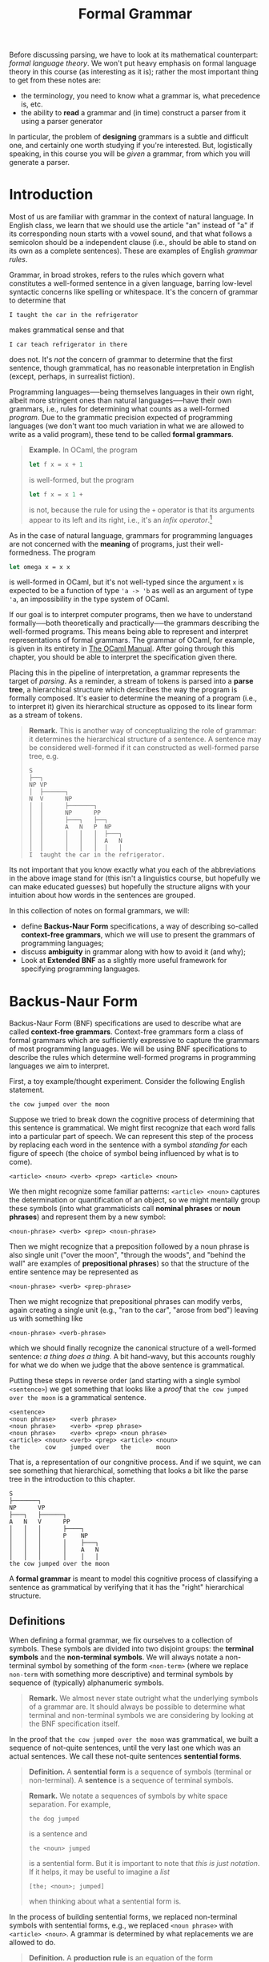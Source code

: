 #+title: Formal Grammar
#+HTML_MATHJAX: align: left indent: 2em
#+HTML_HEAD: <link rel="stylesheet" type="text/css" href="../myStyle.css" />
#+OPTIONS: html-style:nil H:3 toc:2 num:nil tasks:nil
#+HTML_LINK_HOME: ../toc.html

Before discussing parsing, we have to look at its mathematical
counterpart: /formal language theory/.  We won't put heavy emphasis on
formal language theory in this course (as interesting as it is);
rather the most important thing to get from these notes are:

+ the terminology, you need to know what a grammar is, what precedence is, etc.
+ the ability to *read* a grammar and (in time) construct a parser
  from it using a parser generator

In particular, the problem of *designing* grammars is a subtle and
difficult one, and certainly one worth studying if you're interested.
But, logistically speaking, in this course you will be /given/ a
grammar, from which you will generate a parser.

* Introduction

Most of us are familiar with grammar in the context of natural
language.  In English class, we learn that we should use the article
"an" instead of "a" if its corresponding noun starts with a vowel
sound, and that what follows a semicolon should be a independent
clause (i.e., should be able to stand on its own as a complete
sentences).  These are examples of English /grammar rules/.

Grammar, in broad strokes, refers to the rules which govern what
constitutes a well-formed sentence in a given language, barring
low-level syntactic concerns like spelling or whitespace.  It's the
concern of grammar to determine that


#+begin_src sentence
I taught the car in the refrigerator
#+end_src

makes grammatical sense and that

#+begin_src sentence
I car teach refrigerator in there
#+end_src

does not.  It's /not/ the concern of grammar to determine that the
first sentence, though grammatical, has no reasonable interpretation
in English (except, perhaps, in surrealist fiction).

Programming languages──being themselves languages in their own right,
albeit more stringent ones than natural languages──have their own
grammars, i.e., rules for determining what counts as a well-formed
/program/.  Due to the grammatic precision expected of programming
languages (we don't want too much variation in what we are allowed to
write as a valid program), these tend to be called *formal grammars*.

#+begin_quote
*Example.* In OCaml, the program

#+begin_src ocaml
  let f x = x + 1
#+end_src

is well-formed, but the program

#+begin_src ocaml
  let f x = x 1 +
#+end_src

is not, because the rule for using the ~+~ operator is that its
arguments appear to its left and its right, i.e., it's an /infix
operator/.[fn::It can be used as a prefix operator if put in
parentheses, e.g. ~(+) x 1~, but it cannot in any circumstances be
used as a postfix operator.  We will discuss fixity in more detail
later.]
#+end_quote

As in the case of natural language, grammars for programming languages
are not concerned with the *meaning* of programs, just their
well-formedness. The program


#+begin_src ocaml
  let omega x = x x
#+end_src

is well-formed in OCaml, but it's not well-typed since the argument
~x~ is expected to be a function of type ~'a -> 'b~ as well as an
argument of type ~'a~, an impossibility in the type system of OCaml.

If our goal is to interpret computer programs, then we have to
understand formally──both theoretically and practically──the grammars
describing the well-formed programs.  This means being able to
represent and interpret representations of formal grammars.  The
grammar of OCaml, for example, is given in its entirety in [[https://v2.ocaml.org/manual/expr.html][The OCaml
Manual]].  After going through this chapter, you should be able to
interpret the specification given there.

Placing this in the pipeline of interpretation, a grammar represents
the target of /parsing/.  As a reminder, a stream of tokens is parsed
into a *parse tree*, a hierarchical structure which describes the way
the program is formally composed.  It's easier to determine the meaning
of a program (i.e., to interpret it) given its hierarchical structure
as opposed to its linear form as a stream of tokens.

#+begin_quote
*Remark.* This is another way of conceptualizing the role of grammar:
it determines the hierarchical structure of a sentence.  A sentence
may be considered well-formed if it can constructed as well-formed
parse tree, e.g.

#+begin_src ascii
  S
  ├──┐
  NP VP
  │  ├──────┐
  N  V      NP
  │  │      ├───────┐
  │  │      NP      PP
  │  │      ├───┐   ├──┐
  │  │      A   N   P  NP
  │  │      │   │   │  ├───┐
  │  │      │   │   │  A   N
  │  │      │   │   │  │   │
  I  taught the car in the refrigerator.
#+end_src
#+end_quote

Its not important that you know exactly what you each of the
abbreviations in the above image stand for (this isn't a linguistics
course, but hopefully we can make educated guesses) but hopefully the
structure aligns with your intuition about how words in the sentences
are grouped.

In this collection of notes on formal grammars, we will:

+ define *Backus-Naur Form* specifications, a way of describing
  so-called *context-free grammars*, which we will use to present the
  grammars of programming languages;
+ discuss *ambiguity* in grammar along with how to avoid it (and why);
+ Look at *Extended BNF* as a slightly more useful framework for
  specifying programming languages.

* Backus-Naur Form

Backus-Naur Form (BNF) specifications are used to describe what are
called *context-free grammars*.  Context-free grammars form a class of
formal grammars which are sufficiently expressive to capture the
grammars of most programming languages.  We will be using BNF
specifications to describe the rules which determine well-formed
programs in programming languages we aim to interpret.

First, a toy example/thought experiment.  Consider the following
English statement.

#+begin_src sentence
  the cow jumped over the moon
#+end_src

Suppose we tried to break down the cognitive process of determining
that this sentence is grammatical.  We might first recognize that each
word falls into a particular part of speech.  We can represent this
step of the process by replacing each word in the sentence with a
symbol /standing for/ each figure of speech (the choice of symbol
being influenced by what is to come).

#+begin_src bnf
  <article> <noun> <verb> <prep> <article> <noun>
#+end_src

We then might recognize some familiar patterns: ~<article> <noun>~
captures the determination or quantification of an object, so we might
mentally group these symbols (into what grammaticists call *nominal
phrases* or *noun phrases*) and represent them by a new symbol:

#+begin_src bnf
  <noun-phrase> <verb> <prep> <noun-phrase>
#+end_src

Then we might recognize that a preposition followed by a noun phrase
is also single unit ("over the moon", "through the woods", and "behind
the wall" are examples of *prepositional phrases*) so that the
structure of the entire sentence may be represented as

#+begin_src bnf
  <noun-phrase> <verb> <prep-phrase>
#+end_src

Then we might recognize that prepositional phrases can modify verbs,
again creating a single unit (e.g., "ran to the car", "arose from
bed") leaving us with something like

#+begin_src bnf
  <noun-phrase> <verb-phrase>
#+end_src

which we should finally recognize the canonical structure of a
well-formed sentence: /a thing does a thing./ A bit hand-wavy, but
this accounts roughly for what we do when we judge that the above
sentence is grammatical.

Putting these steps in reverse order (and starting with a single
symbol ~<sentence>~) we get something that looks like a /proof/ that
~the cow jumped over the moon~ is a grammatical sentence.


#+begin_src bnf
  <sentence>
  <noun phrase>    <verb phrase>
  <noun phrase>    <verb> <prep phrase>
  <noun phrase>    <verb> <prep> <noun phrase>
  <article> <noun> <verb> <prep> <article> <noun>
  the       cow    jumped over   the       moon
#+end_src

That is, a representation of our congnitive process.  And if we
squint, we can see something that hierarchical, something that looks a
bit like the parse tree in the introduction to this chapter.

#+begin_src tree
  S
  ├───────┐
  NP      VP
  ├───┐   ├──────┐
  A   N   V      PP
  │   │   │      ├────┐
  │   │   │      P    NP
  │   │   │      │    ├───┐
  │   │   │      │    A   N
  │   │   │      │    │   │
  the cow jumped over the moon
#+end_src

A *formal grammar* is meant to model this cognitive process of
classifying a sentence as grammatical by verifying that it has the
"right" hierarchical structure.

** Definitions

When defining a formal grammar, we fix ourselves to a collection of
symbols.  These symbols are divided into two disjoint groups: the
*terminal symbols* and the *non-terminal symbols*.  We will always
notate a non-terminal symbol by something of the form ~<non-term>~
(where we replace ~non-term~ with something more descriptive) and
terminal symbols by sequence of (typically) alphanumeric symbols.

#+begin_quote
*Remark.* We almost never state outright what the underlying symbols
of a grammar are.  It should always be possible to determine what
terminal and non-terminal symbols we are considering by looking at the
BNF specification itself.
#+end_quote

In the proof that ~the cow jumped over the moon~ was grammatical, we
built a sequence of not-quite sentences, until the very last one which
was an actual sentences. We call these not-quite sentences *sentential
forms*.

#+begin_quote
*Definition.* A *sentential form* is a sequence of symbols (terminal
or non-terminal).  A **sentence** is a sequence of terminal symbols.
#+end_quote

#+begin_quote
*Remark.* We notate a sequences of symbols by white space separation.
For example,

#+begin_src sent
the dog jumped
#+end_src

is a sentence and

#+begin_src bnf
the <noun> jumped
#+end_src

is a sentential form.  But it is important to note that /this is just
notation/.  If it helps, it may be useful to imagine a /list/

#+begin_src sent
[the; <noun>; jumped]
#+end_src

when thinking about what a sentential form is.
#+end_quote

In the process of building sentential forms, we replaced non-terminal
symbols with sentential forms, e.g., we replaced ~<noun phrase>~ with
~<article> <noun>~.  A grammar is determined by what replacements we
are allowed to do.

#+begin_quote
*Definition.* A *production rule* is an equation of the form

#+begin_src bnf
<non-term> ::= SENTENTIAL-FORM
#+end_src

where the left-hand side of the ~::=~ is a non-terminal symbol, and
the right-hand side is a sentential form.
#+end_quote

We read a production rule as: "the non-terminal symbol on the
left-hand side can be replaced with the sentential form on the right
hand side."  In a sense, production rules /define/ the non-terminal
symbols, e.g., a sentence is a noun phrase followed by a verb phrase.

#+begin_quote
*Definition.* A *Backus-Naur Form (BNF) specification* is a collection
of production rules, together with a designated the *starting symbol*.
#+end_quote


We will always take the start symbol will be designated as the
left-hand side of the *first* rule appearing in a specification.

#+begin_quote
*Example.* The following is an example of a grammar which /recognizes/
the sentence above.

#+begin_src bnf
<sentence>    ::= <noun-phrase> <verb-phrase>
<verb-phrase> ::= <verb> <prep-phrase>
<verb-phrase> ::= <verb>
<prep-phrase> ::= <prep> <noun-phrase>
<noun-phrase> ::= <article> <noun>
<article>     ::= the
<noun>        ::= cow
<noun>        ::= moon
<verb>        ::= jumped
<prep>        ::= over
#+end_src

The nonterminal symbol ~<sentence>~ is our starting symbol because it
appears as the left-hand side of the first rule.
#+end_quote

Note that a non-terminal symbol can have multiple associated
production rules.  This is common enough that we have special syntax
for this.

#+begin_quote
*Notation.* We write

#+begin_src bnf
<non-term> ::= SENT-FORM-1 | SENT-FORM-2 | ... | SENT-FORM-n
#+end_src

as shorthand for

#+begin_src bnf
<non-term> ::= SENT-FORM-1
<non-term> ::= SENT-FORM-2
...
<non-term> ::= SENT-FORM-n
#+end_src

#+end_quote

With this shorthand, we can write the above grammar as:

#+begin_src bnf
<sentence>    ::= <noun-phrase> <verb-phrase>
<verb-phrase> ::= <verb> | <verb> <prep-phrase>
<prep-phrase> ::= <prep> <noun-phrase>
<noun-phrase> ::= <article> <noun>
<article>     ::= the
<noun>        ::= cow | moon
<verb>        ::= jumped
<prep>        ::= over
#+end_src

The last piece of the thought experiment above that we need to
formalize is the /proof/ that the given sentence was grammatical.  We
formalize this in the notion of a *derivation*.

#+begin_quote
*Definition.* A *derivation* of a sentence ~S~ in a BNF grammar is a
sequence of sentential forms with the following properties:

+ it beginning with the designated start symbol;
+ it ends in the sentence ~S~;
+ each sentential form is a the result of replacing /one of/ the
  non-terminal symbols in the preceding sentence with a sentential
  form according to a production rule of the grammar.

We say that a grammar *recognizes* a sentence ~S~ if there is a
derivation of ~S~ in the grammar.
#+end_quote

This definition restates the process from the thought experiment
mathematically.  That said, it deviates in one way which makes the
definition easier to state: in the thought experiment, we allowed
ourselves to replace multiple non-terminal symbols simultaneously.
This is not allowed in the above notion of a derivation. A /correct/
derivation would look like:

#+begin_src bnf
<sentence>
<noun-phrase>    <verb-phrase>
<noun-phrase>    <verb> <prep-phrase>
<noun-phrase>    <verb> <prep> <noun-phrase>
<article> <noun> <verb> <prep> <noun-phrase>
<article> <noun> <verb> <prep> <article> <noun>
the       <noun> <verb> <prep> <article> <noun>
the       cow    <verb> <prep> <article> <noun>
the       cow    jumped <prep> <article> <noun>
the       cow    jumped over   <article> <noun>
the       cow    jumped over   the       <noun>
the       cow    jumped over   the       moon
#+end_src

#+begin_quote
*Exercise.* In the above derivation, mark the nonterminal in each
sentential form which was replaced in the following line.
#+end_quote

A sentence is not guaranteed to have a /unique/ derivation.  There are
two forms of derivations that will be of particular importance for us.

#+begin_quote
*Definition.* A *leftmost derivation* of a sentence is one in which
the leftmost nonterminal symbol is expanded in each step.  A
*rightmost derivation* is one in which the rightmost nonterminal
symbol is expanded in each step.
#+end_quote


Note that the above derivation is neither the leftmost derivation or
the rightmost derivation.

#+begin_quote
*Exercise.* Write leftmost and rightmost derivations for the sentence

#+begin_src sent
the cow jumped over the moon
#+end_src

in the above grammar.
#+end_quote

** A More Interesting Example

The following is a BNF specification for a fragment of a simple
imperative programming language.

#+begin_src bnf
<program> ::= <stmts>
<stmts>   ::= <stmt> | <stmt> ; <stmts>
<stmt>    ::= <var> = <expr>
<var>     ::= a | b | c | d
<expr>    ::= <term> | <term> + <term> | <term> - <term>
<term>    ::= <var> | const
#+end_src

In English, we would read this specification as:

+ a PROGRAM is a SEQUENCE OF STATEMENTS;
+ a SEQUENCE OF STATEMENTS is either a single STATEMENT, or a single
  STATEMENT followed a semicolon, followed by a SEQUENCE OF
  STATEMENTS;
+ a STATEMENT is a VARIABLE followed by an equals sign, followed
  by an EXPRESSION.

and so on.

This second rule highlights something interesting which we can do in
BNF specifications: rules are allowed to be /recursive/.  The
production rule for ~<stmts>~ allows us to replace it with a
sentential form which /contains/ the non-terminal symbol ~<stmts>~.
This is quite powerful, particularly because it means it is possible
to derive an infinite number of sentences in a given grammar.

#+begin_quote
*Exercise.* Determine the number of sentences that can be derived in
 the grammar from the previous section (i.e., the number of sentences
 which can be derived from the starting symbol ~<sentence>~).
#+end_quote

Consider the following program.

#+begin_src prog
a = const ;
a = a + const ;
b = a
#+end_src

We can verify that this program is recognized by the above grammar by
finding a (leftmost) derivation.

#+begin_src deriv
<program>
<stmts>
<stmt> ; <stmts>
<var> = <expr> ; <stmts>
a = <expr> ; <stmts>
a = <term> ; <stmts>
a = const ; <stmts>
a = const ; <stmt> ; <stmts>
a = const ; <var> = <expr> ; <stmts>
a = const ; a = <expr> ; <stmts>
a = const ; a = <term> + <term> ; <stmts>
a = const ; a = <var> + <term> ; <stmts>
a = const ; a = a + <term> ; <stmts>
a = const ; a = a + const ; <stmts>
a = const ; a = a + const ; <var> = <expr>
a = const ; a = a + const ; b = <expr>
a = const ; a = a + const ; b = <term>
a = const ; a = a + const ; b = <var>
a = const ; a = a + const ; b = a
#+end_src

#+begin_quote
*Remark.* As a reminder, we're not interested in white space when we
consider whether or not a sentence is recognized by a grammar.  The
choice to present the sentences in three lines was for readability,
and the choice to present it in a single line in the derivation was
for convenience.
#+end_quote

One notable feature of the last four lines of the above derivation:
even if a nonterminal symbol is replaced by a /single/ nonterminal
symbol in succession, *we have to include each step*.  We're only
allowed to apply one production rule at a time, e.g., we cannot
immedatiely replace ~<expr>~ with ~<var>~ because that is not one of
our production rules.

#+begin_quote
*Exercise.* Write a rightmost derivation for the above program.
#+end_quote

#+begin_quote
*Exercise.* Verify that

#+begin_src prog
a = a + a ; b = b
#+end_src

is recognized by the above grammar.
#+end_quote

** Parse Trees

Grammars imbue sentences with hierarchical structure.  This structure
is represented graphically as a *parse tree*.  We've seen a couple
examples of English grammar parse trees so far, but we can also build
parse trees for sentences recognized by /any/ grammar with a BNF
specification.

#+begin_quote
*Definition.* A *parse tree* for a sentence ~S~ in a grammar is a tree
~T~ with the following properties:

+ every leaf of ~T~ has a terminal symbol;
+ every non-leaf node ~n~ has a nonterminal symbol (we write ~val(n)~
  for the value at ~n~);
+ if a node ~n~ with has children ~[t1, t2, ..., tk]~ then

  #+begin_src pseudo
    val(n) ::= root(t1) root(t2) ... root(tk)
  #+end_src

  is a production rule in the grammar (where ~root(t)~ denotes the
  value at the root of the tree ~t~);

+ the leaves (in order) (i.e., the *frontier* of ~T~) form the
  sentence ~S~.
#+end_quote

The details of the above definition are not so important, as long as
you have the right picture in your head.  For example, the sentence ~a
= b + const~ has the following derivation.

#+begin_src bnf
<program>
<stmts>
<stmt>
<var> = <expr>
a = <expr>
a = <term> + <term>
a = <var> + <term>
a = b + <term>
a = b + const
#+end_src

And has the following parse tree.

#+begin_src bnf
  <program>
  │
  <stmts>
  │
  <stmt>
  ├─────┬───┐
  <var> │   <expr>
  │     │   ├──────┬─┐
  │     │   <term> │ <term>
  │     │   │      │ │
  │     │   <var>  │ │
  │     │   │      │ │
  a     =   b      + const
#+end_src

#+begin_quote
*Remark.* You don't have to draw your trees in this rectilinear
styling. If you're drawing one on paper, I'd recommend drawing it like
any other tree you've drawn for another computer science course.  I
just have a predilection for ASCII art...
#+end_quote

#+begin_quote
*Exercise.* Given the ADT

#+begin_src ocaml
type 'a tree
   = Leaf of 'a
   | Node of 'a * 'a tree list
#+end_src

write the OCaml function ~frontier~ which, given

+ ~t~ of type ~'a tree~

returns the list of leaves of ~t~ in order from left to right.
#+end_quote

Every derivation can be converted into a parse tree, and vice versa,
but multiple derivations may correspond to the same parse tree.  This
will be important when we cover ambiguity in the next section.

#+begin_quote
*Exercise.* Write a derivation corresponding to the above parse tree
 when is neither leftmost nor rightmost.
#+end_quote

* Ambiguity

As participants of language, we are no strangers to grammatical
ambiguity.  Take, for instance, the following sentence:[fn::This
sentence is taken from the Wikipedia article on [[https://en.wikipedia.org/wiki/Syntactic_ambiguity][syntactic ambiguity]].]

#+begin_src sent
John saw the man on the mountain with the telescope
#+end_src

Was John using the telescope?  Was the man carrying the telescope?
Are the multiple mountains, one of which has a telescope on it?

The ambiguity exists because it is not clear /which/ hierarchical
structure should scaffold the sentence.  Here's a possible parse
trees for the sentence.

#+begin_src ascii
  S
  ├────┐
  NP   VP
  │    ├───┬───────────────────────┐
  N    V   NP                      PP
  │    │   ├───────┐               │
  │    │   NP      PP              │
  │    │   │       ├──┐            ├────┐
  │    │   │       P  NP           P    NP
  │    │   ├───┐   │  ├───┐        │    ├───┐
  │    │   A   N   │  A   N        │    A   N
  │    │   │   │   │  │   │        │    │   │
  John saw the man on the mountain with the telescope
#+end_src

The propositional phrase ~with the telescope~ is grouped alongside the
verb phrase starting with ~saw~, indicating that John was /using/ the
telescope.  Another option:


#+begin_src ascii
  S
  ├────┐
  NP   VP
  │    ├───┐
  N    V   NP
  │    │   ├───────┐
  │    │   NP      PP
  │    │   ├───┐   ├──┐
  │    │   A   N   P  NP
  │    │   │   │   │  ├────────────┐
  │    │   │   │   │  NP           PP
  │    │   │   │   │  ├───┐        ├────┐
  │    │   │   │   │  A   N        P    NP
  │    │   │   │   │  │   │        │    ├───┐
  │    │   │   │   │  │   │        │    A   N
  │    │   │   │   │  │   │        │    │   │
  John saw the man on the mountain with the telescope
#+end_src

The prepositional phrase ~with the telescope~ is part of the noun
phrase with ~the mountain~, indicating the there is a telescope on the
mountain and the man is climbing that mountain.

The ambiguity comes from not being completely sure which parse tree to
give to the sentence; we experience language in a /linear fashion/,
either by reading it or hearing it.  If our interlocutor could
/display/ the parse tree of their statement (floating eerily in space
before your eyes) there would be nothing to say of (grammatical)
ambiguity.

But this is /not/ how we experience language, or how we write
programs for that matter.  To drive the point home, there is a
natural-enough looking grammar which recognizes the above sentence.

#+begin_src bnf
<s>  ::= <np> <vp>
<vp> ::= <v> | <v> <np> | <v> <np> <pp>
<pp> ::= <p> <np>
<np> ::= <n> | <d> <n> | <np> <pp>
<n>  ::= John | man | mountain | telescope
<v>  ::= saw
<d>  ::= the
<p>  ::= on | with
#+end_src

The above sentence has multiple parse trees in the above
grammar. Equivalently, since parse trees correspond to exactly one
leftmost derivation (you should try to convince yourself of this), it
also has multiple leftmost derivations.

#+begin_quote
*Exercise.* Give two leftmost derivations of

#+begin_src sent
John saw the man on the mountain with the telescope
#+end_src

in the above grammar.
#+end_quote

Ambiguity in natural language is a complex topic, but restricted to
formal grammars, ambiguity is a well-defined notion.

#+begin_quote
*Definition.* A grammar is *ambiguous* there is a sentence it
recognizes which has two distinct parse trees.  Equivalently, it is
ambiguous of there is a sentence it recognizes which has two distinct
leftmost derivations.
#+end_quote

Thus, the above grammar is ambiguous in the mathematical sense.

More to the point, consider the following grammar which may be seen as
a prototype of a grammar for arithmetic expressions (something we will
probably want if we're to give a grammar for a programming language).

#+begin_src bnf
<expr> ::= <var> | <expr> <op> <expr>
<op>   ::= + | - | * | /
<var>  ::= x
#+end_src

This seems, ignoring obvious issues, a reasonable enough definition;
/an expression is either a variable or a pair of expressions with an
operator between them/.  Note that the recursive nature of the first
production rule means that this grammar recognizes an infinite number
of sentence.

#+begin_quote
*Exercise.* Give a leftmost a derivation of ~x * x + x * x~ in the above grammar.
#+end_quote

But, with regards to ambiguity, we should already be suspicious of the
first production rule.  As soon as we've applied the (second
alternative of) the first production rule twice we have the partial derivation:

#+begin_src bnf
<expr>
<expr> <op> <expr>
<expr> <op> <expr> <op> <expr>
#+end_src

For the third line, /which of the two ~<expr>~ symbols did we expand?/
To make this concrete, here are two parse trees for the sentence ~x +
x + x~.

#+begin_src bnf
  <expr>                                <expr>
  ├──────┬────┐                         ├──────────────────┬────┐
  <expr> <op> <expr>                    <expr>             <op> <expr>
  │      │    ├──────┬────┐             ├──────┬────┐      │    │
  <var>  │    <expr> <op> <expr>        <expr> <op> <expr> │    <var>
  │      │    │      │    │             │      │    │      │    │
  │      │    <var>  │    <var>         <var>  │    <var>  │    │
  │      │    │      │    │             │      │    │      │    │
  x      +    x      +    x             x      +    x      +    x
#+end_src

These two parse trees correspond to the following two leftmost
derivations (the first for the tree on the left, the second for the
tree on the right).

#+begin_src bnf
<expr>
<expr> <op> <expr>
<var> <op> <expr>
x <op> <expr>
x + <expr>
x + <expr> <op> <expr>
x + <var> <op> <expr>
x + x <op> <expr>
x + x + <expr>
x + x + <var>
x + x + x

<expr>
<expr> <op> <expr>
<expr> <op> <expr> <op> <expr>
<var> <op> <expr> <op> <expr>
x <op> <expr> <op> <expr>
x + <expr> <op> <expr>
x + <var> <op> <expr>
x + x <op> <expr>
x + x + <expr>
x + x + <var>
x + x + x
#+end_src


This demonstrates that the above grammar is ambiguous.

#+begin_quote
*Aside.* In this example, and many of the examples we will see, it
will be fairly clear that the grammar is ambiguous.  As students of
computer science, we might think that we could write a /program/ that
checks for us if a grammar is ambiguous.  Unfortunately, this is
impossible (not just very difficult, but *impossible*).  This is to
say that determining if a context-free grammar is ambiguous is
*undecidable* (a term worth looking up if this piques your
interest).
#+end_quote

** Avoiding Ambiguity

Our next task it to determine how to avoid this ambiguity, but first,
/why should we care?/ Natural language is ambiguous and we get along
perfectly fine.  Why should we go through this trouble to make sure
grammars we design are unambiguous?

It's a fair question; the way I see it, it's something of a promise
that we make to the user of a programming language that we **never
make unspoken assumptions about what a user meant when we read one of
their programs.** To be fair, we try to do this with natural language
too, but in communication, if a statement is ambiguous, we can usually
just ask our interlocutor what they meant.  We can't do this for a
program, so instead we make it /impossible/ for a sentence to have
multiple meanings.

#+begin_quote
*Aside.* We see a similar phenomena in legal language, which tends to
 be grammatically sterile, and usually no fun to read.
#+end_quote

*** (Reverse) Polish Notation

If our only concern is avoiding ambiguity, we can use *Polish
notation* or *reverse polish notation*.  In Polish notation, operators
appear *before* all their arguments, e.g.

#+begin_src bnf
<expr> ::= <var> | <op> <expr> <expr>
<op>   ::= + | - | * | /
<var>  ::= x
#+end_src

We won't dwell on this but it turns out this gives us an unambiguous
grammar, we don't even need parentheses.

It's not difficult to then guess what reverse polish notation is:
operators always appear *after* all their arguments.  This is how
early calculators like [[https://en.wikipedia.org/wiki/Hewlett-Packard_9100A][HP 9100A Desktop Calculator]] were designed.  If
you wanted to calculate something ~(2 + 3) * (4 - 5)~, you would
/push/ the values you want to apply operations to onto a *stack*, and
then apply operations to the top elements of the stack, like so:

#+begin_src rpn
STACK        RPN EXPRESSION
2            2
2 3          2 3
5            2 3 +
5 4          2 3 + 4
5 4 5        2 3 + 4 5
5 (-1)       2 3 + 4 5 -
(-5)         2 3 + 4 5 - *
#+end_src

So the sequence of tokens you end up typing into the calculator is an
expression in reverse polish notation.

#+begin_quote
*Exercise.* Derive the sentence

#+begin_src rpn
+ * x * x - x x x x
#+end_src

in the above grammar.
#+end_quote

The obvious issue with (reverse) polish notation is that it's
difficult to read.  Imagine working with a language in which
if-then-else logic had to be done like this:

#+begin_src prog
  IFTHENELSE
    cond
    IFTHENELSE
      IFTHENELSE
	cond
	ifcase
	elsecase
      ifcase
      elsecase
    elsecase
#+end_src

This is in part to say that what truly causes ambiguity in expressions
is complex operator *fixity*.

#+begin_quote
*Definition.* The *fixity* of an operator refers to where the
(syntactic components of an) operator is placed relative to its
arguments.  There are four kinds of operator fixity.
+ A *prefix* operator appears before its arguments. This is like
  function application in OCaml, e.g.,
  + ~f x~
  + ~not b~
+ A *postfix* operator appears after its arguments. This is like type
  constructor application in OCaml, e.g.,
  + ~int list~
  + ~bool option list~
+ An *infix* operator appears in between its arguments. This is like
  arithmetic operations we learn in primary school, e.g.,
  + ~2 + 3~
  + ~4 / 5~
+ A *mixfix* operator is an operator with multiple syntactic
  components which may appear as some combination of prefix, infix and
  postfix. This is like if-then-else expressions or anonymous
  functions in OCaml, e.g.,
  + ~if b then x else y~
  + ~fun x -> e~
#+end_quote

If we want to contend with operator fixity (i.e., we don't want *just*
prefix or *just* postfix operators, as in polish notation or reverse
polish notation) then we have to work to avoid ambiguity.

*** Parentheses

Another simple solution is to surround applications of operations with
parentheses:

#+begin_src bnf
<expr> ::= <var> | ( <expr> <op> <expr> )
<op>   ::= + | - | * | /
<var>  ::= x
#+end_src

It then becomes very clear in a derivation like

#+begin_src bnf
<expr>
( <expr> <op> <expr> )
( ( <expr> <op> <expr> ) <op> <expr> )
#+end_src

which ~<expr>~ in the second line we expanded.  But we run into a
similar issue: /lots of parentheses are no fun to read or type./

#+begin_quote
*Exercise.* Give a derivation of


#+begin_src sent
( ( ( x * x ) * x ) + ( x / x ) )
#+end_src

in the above grammar.
#+end_quote

#+begin_quote
*Aside.* The cult of parentheses is real.  Programming languages based
on [[https://en.wikipedia.org/wiki/Lisp_(programming_language)][LISP]] use full parenthesization /and/ prefix notation.  Many people
consider this to be elegant, and many others believe it to be ugly as
hell.
#+end_quote

So, our real basic question is: /how do we avoid grammar while being
able to mix operator fixities and not use so many parentheses?/ And
this question has a simple answer in theory: /make explicit
assumptions about how operator arguments are grouped./ This will mean
contending with two things: *associativity* and *precedence*.

** Associativity

Associativity refers to how arguments are grouped when we are given a
sequence of applications of an infix operator in the absence of
parentheses, e.g.,

#+begin_src sent
x + x + x + x
#+end_src

may be understood as any one of the following (among others):

#+begin_src sent
(((x + x) + x) + x)
(x + (x + (x + x)))
((x + x) + (x + x))
(x + ((x + x) + x))
#+end_src

#+begin_quote
*Exercise.* Determine the number of ways the expression

#+begin_src sent
x + x + x + x
#+end_src

can be parenthesized.
#+end_quote

In the case of addition this point is somewhat moot.  The order in
which we group arguments does not affect the /value/ of a sequence of
additions.  That is, addition is *associative*.

#+begin_quote
*Definition.* An operator $\circ: X \to X \to X$ is *associative* if

\begin{align*}
  (a \circ b) \circ c = a \circ (b \circ c)
\end{align*}

for any $a$, $b$, and $c$ in $X$.
#+end_quote

Not all operators are associative.  Take division for example.  We
need to /decide/ how to implicitly parenthesize an expression like

\begin{align*}
a / b / c / d
\end{align*}

Again, we could try to bar the ability to write an expression like
this, but we might rather avoid using parentheses if possible.

#+begin_quote
*Exercise.* How does OCaml evaluate the expression ~100 / 5 / 4~?
How are arguments grouped?
#+end_quote

For binary operators, we typically choose one of the first two choices
in the list of parenthesizations above.

#+begin_quote
*Definition.* A operation $\circ : X \to X \to X$ is said to be
*left-associative* if sequences of applications of the operator are
understood as grouping arguments from the left, i.e.,

\begin{align*}
a \circ b \circ c \circ d = (((a \circ b) \circ c) \circ d)
\end{align*}
for any $a$, $b$, $c$, and $d$, in $X$.  It's said to be
*right-associative* if arguments are grouped from the right, i.e.,

\begin{align*}
a \circ b \circ c \circ d = (a \circ (b \circ (c \circ d)))
\end{align*}
#+end_quote

#+begin_quote
*Remark.* Another option is that a binary operator can have no
associativity.  It does not, for instance, make sense to apply a
sequence of ~(=)~ operators in OCaml.
#+end_quote

Bringing this back to grammatical ambiguity, giving a parenthesization
of a sequence of operators means specifying a "shape" for the
corresponding parse tree.  For example, taking addition to be
left-associative, i.e., taking ~x + x + x~ to mean ~((x + x) + x)~,
implies that, of the two parse trees for this sentence in the above
image, the one on the right should be the "correct" one, /not/ the
one on the left.

#+begin_quote
*Example.* Another common ambiguous grammar in programming languages
is the one for function types.

#+begin_src bnf
<fun-type> ::= <int-type> | <fun-type> -> <fun-type>
<int-type> ::= int
#+end_src

#+end_quote

#+begin_quote
*Exercise.* Give two leftmost derivations of ~int -> int -> int~ in
 the above grammar.
#+end_quote

#+begin_quote
*Aside.* Looking ahead a bit, we will end up building parsers using a
parser generator.  In this setting, specifying the associativity of an
operator will be simple: there will be a command for doing so, a line
we'll add to the code.  But we can also deal with associativity /in
the grammar itself./

Function types are right associative, so we understand

#+begin_src ty
int -> int -> int
#+end_src

to be parenthesized implicitly as

#+begin_src ty
int -> (int -> int)
#+end_src

The problem, as it stands, is that because of the production rule

#+begin_src bnf
<fun-type> ::= <fun-type> -> <fun-type>
#+end_src

the argument type can an arbitrary complex function type.  But we
might recognize that, no matter how deep the nesting, the argument
types have the special property in the case we assume right
associativity: /they're always just ~int~/.  Therefore, we
might consider the following updated grammar.

#+begin_src bnf
<fun-type> ::= <int-type> | <int-type> -> <fun-type>
<int-type> ::= int
#+end_src

In this grammar, no matter how many times you apply the second
alternative of the first production rule, the argument type is always
just the ~int~ type.  So we were, in fact, able to restrict the shape
of the parse tree for sentences, by *breaking the symmetry* the
production rule.  (This, of course, is more complicated once we start
considering higher-order functions).
#+end_quote

#+begin_quote
*Exercise.* Write the leftmost derivation of

#+begin_src ty
int -> int -> int
#+end_src

in the above grammar, along with its parse tree.
#+end_quote

** Precedence

In the examples from the previous section, there was only one operator.
In the presence of multiple operators we have new issues to deal with.
/How should something like $x * y + z$ be implicitly parenthesized?/

This is an issue of *precedence* or *order of operations* something
probably already somewhat familiar to you.

If you went through the American public school system then you
probably learned the abbreviation PEMDAS ((P)arentheses,
(E)xponentiation, (M)ultiplication, (D)ivision, (A)ddition,
(S)ubtraction, along with an accompanying mnemonic, something like
"please excuse my dear aunt sally").  Focusing on just the last four
letters, this rule tells us that we should group multiplications and
divisions first, and then group additions and subtractions.  That is
to say, multiplication and division have greater *precedence* than
addition and subtraction.

#+begin_quote
*Definition.* The *precedence* of an operator, relative to another
operator, determines which operator binds more tightly, in the
presents of ambiguity.
#+end_quote

#+begin_quote
*Example.* The expression $2 * 3 + 4 * 5$ should be implicitly
 parenthesized as $(2 * 3) + (4 * 5)$ because multiplication binds
 tighter, it is considered first.
#+end_quote


The relative precedence of a collection of operators determines the
"shape" of the parse tree we get when we generate the sentence with a
grammar.  To say that multiplication has higher precedence is to say
that when we build the parse tree for ~x * x + x~, we want ~+~ to be
the top-level operation, at the root of the tree.


#+begin_quote
*Remark.* One thing that was probably glossed over if/when you learned
PEMDAS: what do you do with something like $1 + 1 - 1 + 1$?  Do you
group additions and then subtractions? Or vice versa?  The issue here
is that addition and subtraction have the /same/ precedence.  In this
case, we will use the associativity of the operators to determine how
to parenthesize: **given a sequences of operators of the same
precedence, we use their associativity to group them.**

Since addition and subtraction are both left-associative, this would
be parenthesized as $((1 + 1) - 1) + 1$.  Things can get /truly/ ugly
if you have two operators with the same precedence, but /different/
associativity.  We will ignore this possibility in this course, but
this really matters in languages like Haskell, in which users can
define their own operators, with specified precedence and
associativity.
#+end_quote

All of this is to say: in order to define an unambiguous grammar
without parentheses, we need to know three things of each operator
appearing in the grammar: *fixity*, *associativity*, and *precedence*.
Fixity is determined directly by the production rules, but we will
have to specify associativity and precedence explicitly.

We can, for example, present the four basic arithmetic operators along
with this information.  The operators are presented in order of
decreasing precedence.[fn::We can only present the table like this
because we assume that all operators of the same precedence also have
the same fixity.]

| Operator | Fixity | Associativity |
|----------+--------+---------------+
| ~*~, ~/~ | infix  | left          |
| ~+~, ~-~ | infix  | left          |

In fact, just like the grammar for the OCaml is given in the OCaml
Manual, so is [[https://v2.ocaml.org/api/Ocaml_operators.html][the associativity and precedence of all its operators]].

#+begin_quote
*Aside.* As with associativity, we will be able to specify precedence
the parser generator we use.  And, as with associativity, we can also
deal with precedence in the grammar itself.

In the case of arithmetic expressions, we use similar observations:
+ because of associativity, the right argument of multiplication or
  division must be a variable ~x~;
+ because of precedence, the left argument of multiplication or
  division must contain only multiplications and divisions;
+ because of associativity, the right argument of addition or
  subtraction must be an expression with only multiplications and
  divisions.

These observations yields the following grammar.  I've tried to use
suggestive names to indicate how the three points above manifest.

#+begin_src bnf
<expr>         ::= <only-mul-div> | <expr> <add-sub> <only-mul-div>
<only-mul-div> ::= <var> | <only-mul-div> <mul-div> <var>
<add-sub>      ::= + | -
<mul-div>      ::= * | /
<var>          ::= x
#+end_src
#+end_quote

#+begin_quote
*Exercise.* Give the leftmost derivation of

#+begin_src sent
x * x + x * x
#+end_src

in the above grammar. Also draw its parse tree.
#+end_quote


Proving that this grammar is unambiguous is a bit tricky (we won't do
this).  It suffices to say that, given we know how to parenthesize
such expressions, and this grammar captures the rules we use, it would
seem to be ambiguous.

** Parentheses (Again)

We're not quite done.  Without parentheses, we can't derive all
expressions we might want to write down.  This is important:
*parentheses in a programming language aren't just "there"
implicitly.  We have to explicitly include them in our grammar.*

Given the rules we've described above, we cannot write an expression
(without parentheses) which is equivalent to

#+begin_src sent
(x + x) + x
#+end_src

To give a complete specification of the arithmetic expressions we know
and love, we have to add back parentheses (this is the "P" part of
PEMDAS).

But where should we put parentheses into the grammar?  As we saw
above, if we put them everywhere, we get unnecessarily verbose
sentences.  Rather, it should be the case that: /it should be possible
put *any* expression as an argument to operator if it's wrapped in
parentheses./ For this we will replace ~<var>~ with something can also
be any expression wrapped in parentheses.

#+begin_src bnf
<expr>          ::= <only-mul-div> | <expr> <add-sub> <only-mul-div>
<only-mul-div>  ::= <var-or-parens> | <only-mul-div> <mul-div> <var-or-parens>
<add-sub>       ::= + | -
<mul-div>       ::= * | /
<var-or-parens> ::= x | ( <expr> )
#+end_src

We might worry that now, it is again possible to have an arbitrary
expression as an argument to an operator, but the point is that, if we
do this, it must be wrapped in parentheses, which ensures unambiguity.

#+begin_quote
> *Exercise.* Give a leftmost derivation of

#+begin_src sent
( x + x ) * x
#+end_src

in the above grammar. Draw its parse tree.
#+end_quote


#+begin_quote
*Exercise.* (Challenge) According to PEMDAS, we also need to handle
exponentiation.  Give a grammar for arithmetic expressions including
parentheses and exponentiation, using the following operator
information.

| Operator | Fixity | Associativity |
|----------+--------+---------------|
| ~^~      | infix  | right         |
| ~*~, ~/~ | infix  | left          |
| ~+~, ~-~ | infix  | left          |
#+end_quote

#+begin_quote
*Exercise.* (Challenge) Write a grammar for Boolean expressions in Python.  You
can check what sorts of expressions are allowed by using the Python
interpreter.
#+end_quote

* Extended BNF

There are a number of extensions to the BNF (meta-)syntax which make
it more usable.  If you go digging around the Internet for Extended
BNF (EBNF), you'll find a couple definitions, most of which are more
complex than what we will choose to call EBNF here.  That said, the
extensions we consider in this short section are the ones that will be
available in the parser generator we use in the next chapter.

** Optional

We use ~[ SENT-FORM ]~ to notate part of a production rule which is
optional.  We may, for instance, want to write a language which has
both if-then and if-then-else expressions.  Rather than using the BNF
production rules

#+begin_src bnf
  <if-expr> ::= if <expr> then <expr> | if <expr> then <expr> else <expr>
#+end_src

we can use the EBNF production rule

#+begin_src bnf
  <if-expr> ::= if <expr> then <expr> [ else <expr> ]
#+end_src

These two rules express the same thing. In fact, /all BNF production
rules are also EBNF production rules, and all EBNF production rules
can be rewritten as a collection of BNF production rules./

#+begin_quote
*Exercise.* Rewrite the following EBNF production rule as a collection of BNF production rules.

#+begin_src bnf
  <a> ::= a [ <b> ] [ a ]
#+end_src
#+end_quote

#+begin_quote
*Remark.* One issue with extending BNF is now we've made it harder to
express grammars which include the symbols used for the EBNF
extensions (e.g., ~[~ and ~]~).  In practice this is not a problem, we
will try to be very explicit if something like ~[~ appears as part of
a symbol of the grammar, and not a part of the specification of the
grammar.
#+end_quote

** Alternative

We use ~( SENT-FORM₁ | SENT-FORM₂ | ... | SENT-FORMₖ )~ to notate the
choice of multiple sentential forms as /part/ of a production rule.
In the previous section we defined a grammar for arithmetic
expressions with multiple rules for the choice of operation.

#+begin_src bnf
  <expr>          ::= <only-mul-div> | <expr> <add-sub> <only-mul-div>
  <only-mul-div>  ::= <var-or-parens> | <only-mul-div> <mul-div> <var-or-parens>
  <add-sub>       ::= + | -
  <mul-div>       ::= * | /
  <var-or-parens> ::= x | ( <expr> )
#+end_src

We can simplify this in EBNF by removing the production rules for operators.

#+begin_src bnf
  <expr>          ::= <only-mul-div> | <expr> (+ | -)  <only-mul-div>
  <only-mul-div>  ::= <var-or-parens> | <only-mul-div> (* | /) <var-or-parens>
  <var-or-parens> ::= x | ( <expr> )
#+end_src

** Repetition

We use ~{ SENT-FORM }~ to notate a part of a production rule which can
be repeated as many times as we want.  We can also combine this with
the alternative notation to as

#+begin_src bnf
  { SENT-FORM₁ | SENT-FORM₂ | ... | SENT-FORMₖ }
#+end_src

to represent a collection of choices we may repeat as many times as we
want.

In the same grammar as above, we can rewrite the recursive production
rules in terms of repetition.

#+begin_src bnf
  <expr>          ::= <only-mul-div> { (+ | -) <only-mul-div> }
  <only-mul-div>  ::= <var-or-parens> { (* | /) <var-or-parens> }
  <var-or-parens> ::= x | ( <expr> )
#+end_src

#+begin_quote
*Exercise.* (Challenge) Write an EBNF specification for Boolean
 expressions in Python.
#+end_quote
